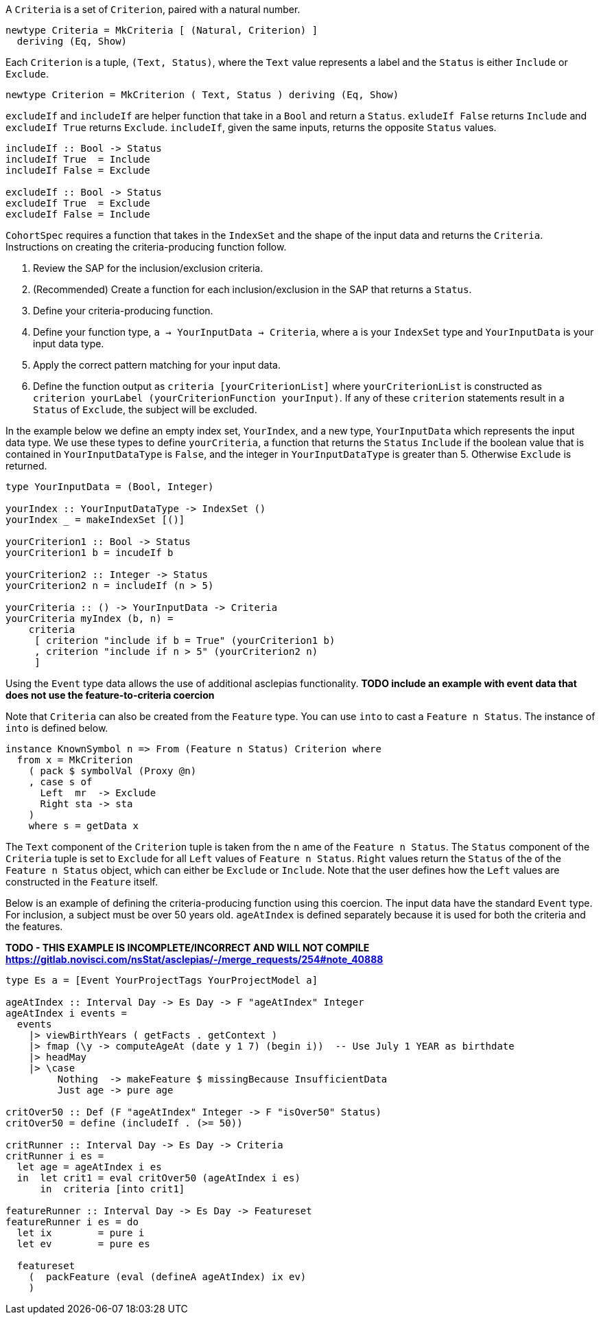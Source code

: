 :description: The procedure for creating criteria

A `Criteria` is a set of `Criterion`,
paired with a natural number.

[source,haskell]
----
newtype Criteria = MkCriteria [ (Natural, Criterion) ]
  deriving (Eq, Show)
----

Each `Criterion` is a tuple,
`(Text, Status)`,
where the `Text` value represents a label
and the `Status` is either `Include` or `Exclude`.

[source,haskell]
----
newtype Criterion = MkCriterion ( Text, Status ) deriving (Eq, Show)
----

`excludeIf` and `includeIf` are helper function
that take in a `Bool` and return a `Status`.
`exludeIf False` returns `Include` and
`excludeIf True` returns `Exclude`. 
`includeIf`, given the same inputs,
returns the opposite `Status` values.

[source,haskell]
----
includeIf :: Bool -> Status
includeIf True  = Include
includeIf False = Exclude

excludeIf :: Bool -> Status
excludeIf True  = Exclude
excludeIf False = Include
----

`CohortSpec` requires a function that
takes in the `IndexSet` and 
the shape of the input data and
returns the `Criteria`. 
Instructions on creating the criteria-producing function follow.

. Review the SAP for the inclusion/exclusion criteria.
. (Recommended) Create a function for each inclusion/exclusion in the SAP that returns a `Status`.
. Define your criteria-producing function.
    . Define your function type,
    `a -> YourInputData -> Criteria`, where `a` is your `IndexSet` type and `YourInputData` is your input data type.
    . Apply the correct pattern matching for your input data.
    . Define the function output as `criteria [yourCriterionList]`
    where `yourCriterionList` is constructed as 
    `criterion yourLabel (yourCriterionFunction yourInput)`.
    If any of these `criterion` statements result in a `Status` of `Exclude`, 
    the subject will be excluded.

In the example below we define an empty index set, `YourIndex`,
and a new type, `YourInputData` which represents the input data type.
We use these types to define `yourCriteria`,
a function that returns the `Status` `Include` if the boolean value that
is contained in `YourInputDataType` is `False`,
and the integer in `YourInputDataType` is greater than 5.
Otherwise `Exclude` is returned.

[source,haskell]
----
type YourInputData = (Bool, Integer)

yourIndex :: YourInputDataType -> IndexSet ()
yourIndex _ = makeIndexSet [()]

yourCriterion1 :: Bool -> Status
yourCriterion1 b = incudeIf b

yourCriterion2 :: Integer -> Status
yourCriterion2 n = includeIf (n > 5)

yourCriteria :: () -> YourInputData -> Criteria 
yourCriteria myIndex (b, n) = 
    criteria 
     [ criterion "include if b = True" (yourCriterion1 b)
     , criterion "include if n > 5" (yourCriterion2 n)
     ]
----

Using the `Event` type data allows the use of additional asclepias functionality.
*TODO include an example with event data that does not use the feature-to-criteria coercion*

Note that `Criteria` can also be created from the `Feature` type.
You can use `into` to cast a `Feature n Status`.
The instance of `into` is defined below.

[source,haskell]
----
instance KnownSymbol n => From (Feature n Status) Criterion where
  from x = MkCriterion
    ( pack $ symbolVal (Proxy @n)
    , case s of
      Left  mr  -> Exclude
      Right sta -> sta
    )
    where s = getData x
----
The `Text` component of the `Criterion` tuple is taken from the `n` ame of the `Feature n Status`.
The `Status` component of the `Criteria` tuple is set to `Exclude` for all `Left` values of `Feature n Status`. 
`Right` values return the `Status` of the of the `Feature n Status` object,
which can either be `Exclude` or `Include`.
Note that the user defines how the `Left` values are constructed in the `Feature` itself.

Below is an example of defining the criteria-producing function using this coercion.
The input data have the standard `Event` type.
For inclusion, a subject must be over 50 years old.
`ageAtIndex` is defined separately because it is used for both the criteria
and the features.

*TODO - THIS EXAMPLE IS INCOMPLETE/INCORRECT AND WILL NOT COMPILE*
*https://gitlab.novisci.com/nsStat/asclepias/-/merge_requests/254#note_40888*

[source,haskell]
----
type Es a = [Event YourProjectTags YourProjectModel a]

ageAtIndex :: Interval Day -> Es Day -> F "ageAtIndex" Integer
ageAtIndex i events =
  events
    |> viewBirthYears ( getFacts . getContext )
    |> fmap (\y -> computeAgeAt (date y 1 7) (begin i))  -- Use July 1 YEAR as birthdate
    |> headMay
    |> \case
         Nothing  -> makeFeature $ missingBecause InsufficientData
         Just age -> pure age

critOver50 :: Def (F "ageAtIndex" Integer -> F "isOver50" Status)
critOver50 = define (includeIf . (>= 50))

critRunner :: Interval Day -> Es Day -> Criteria
critRunner i es =
  let age = ageAtIndex i es
  in  let crit1 = eval critOver50 (ageAtIndex i es)
      in  criteria [into crit1]

featureRunner :: Interval Day -> Es Day -> Featureset
featureRunner i es = do
  let ix        = pure i
  let ev        = pure es

  featureset
    (  packFeature (eval (defineA ageAtIndex) ix ev)
    )
----
